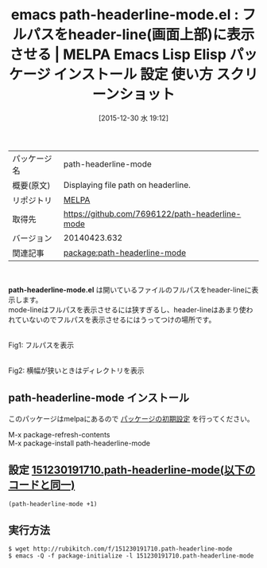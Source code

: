 #+BLOG: rubikitch
#+POSTID: 2298
#+DATE: [2015-12-30 水 19:12]
#+PERMALINK: path-headerline-mode
#+OPTIONS: toc:nil num:nil todo:nil pri:nil tags:nil ^:nil \n:t -:nil
#+ISPAGE: nil
#+DESCRIPTION:
# (progn (erase-buffer)(find-file-hook--org2blog/wp-mode))
#+BLOG: rubikitch
#+CATEGORY: Emacs
#+EL_PKG_NAME: path-headerline-mode
#+EL_TAGS: emacs, %p, %p.el, emacs lisp %p, elisp %p, emacs %f %p, emacs %p 使い方, emacs %p 設定, emacs パッケージ %p, emacs %p スクリーンショット, header-line
#+EL_TITLE: Emacs Lisp Elisp パッケージ インストール 設定 使い方 スクリーンショット
#+EL_TITLE0: フルパスをheader-line(画面上部)に表示させる
#+EL_URL: 
#+begin: org2blog
#+DESCRIPTION: MELPAのEmacs Lispパッケージpath-headerline-modeの紹介
#+MYTAGS: package:path-headerline-mode, emacs 使い方, emacs コマンド, emacs, path-headerline-mode, path-headerline-mode.el, emacs lisp path-headerline-mode, elisp path-headerline-mode, emacs melpa path-headerline-mode, emacs path-headerline-mode 使い方, emacs path-headerline-mode 設定, emacs パッケージ path-headerline-mode, emacs path-headerline-mode スクリーンショット, header-line
#+TAGS: package:path-headerline-mode, emacs 使い方, emacs コマンド, emacs, path-headerline-mode, path-headerline-mode.el, emacs lisp path-headerline-mode, elisp path-headerline-mode, emacs melpa path-headerline-mode, emacs path-headerline-mode 使い方, emacs path-headerline-mode 設定, emacs パッケージ path-headerline-mode, emacs path-headerline-mode スクリーンショット, header-line, Emacs, path-headerline-mode.el
#+TITLE: emacs path-headerline-mode.el : フルパスをheader-line(画面上部)に表示させる | MELPA Emacs Lisp Elisp パッケージ インストール 設定 使い方 スクリーンショット
#+BEGIN_HTML
<table>
<tr><td>パッケージ名</td><td>path-headerline-mode</td></tr>
<tr><td>概要(原文)</td><td>Displaying file path on headerline.</td></tr>
<tr><td>リポジトリ</td><td><a href="http://melpa.org/">MELPA</a></td></tr>
<tr><td>取得先</td><td><a href="https://github.com/7696122/path-headerline-mode">https://github.com/7696122/path-headerline-mode</a></td></tr>
<tr><td>バージョン</td><td>20140423.632</td></tr>
<tr><td>関連記事</td><td><a href="http://rubikitch.com/tag/package:path-headerline-mode/">package:path-headerline-mode</a> </td></tr>
</table>
<br />
#+END_HTML
*path-headerline-mode.el* は開いているファイルのフルパスをheader-lineに表示します。
mode-lineはフルパスを表示させるには狭すぎるし、header-lineはあまり使われていないのでフルパスを表示させるにはうってつけの場所です。


# (progn (forward-line 1)(shell-command "screenshot-time.rb org_template" t))
#+ATTR_HTML: :width 480
[[file:/r/sync/screenshots/20151230191235.png]]
Fig1: フルパスを表示

#+ATTR_HTML: :width 480
[[file:/r/sync/screenshots/20151230191248.png]]
Fig2: 横幅が狭いときはディレクトリを表示
** path-headerline-mode インストール
このパッケージはmelpaにあるので [[http://rubikitch.com/package-initialize][パッケージの初期設定]] を行ってください。

M-x package-refresh-contents
M-x package-install path-headerline-mode


#+end:
** 概要                                                             :noexport:
*path-headerline-mode.el* は開いているファイルのフルパスをheader-lineに表示します。
mode-lineはフルパスを表示させるには狭すぎるし、header-lineはあまり使われていないのでフルパスを表示させるにはうってつけの場所です。


# (progn (forward-line 1)(shell-command "screenshot-time.rb org_template" t))
#+ATTR_HTML: :width 480
[[file:/r/sync/screenshots/20151230191235.png]]
Fig3: フルパスを表示

#+ATTR_HTML: :width 480
[[file:/r/sync/screenshots/20151230191248.png]]
Fig4: 横幅が狭いときはディレクトリを表示
** 設定 [[http://rubikitch.com/f/151230191710.path-headerline-mode][151230191710.path-headerline-mode(以下のコードと同一)]]
#+BEGIN: include :file "/r/sync/junk/151230/151230191710.path-headerline-mode"
#+BEGIN_SRC fundamental
(path-headerline-mode +1)
#+END_SRC

#+END:

** 実行方法
#+BEGIN_EXAMPLE
$ wget http://rubikitch.com/f/151230191710.path-headerline-mode
$ emacs -Q -f package-initialize -l 151230191710.path-headerline-mode
#+END_EXAMPLE
